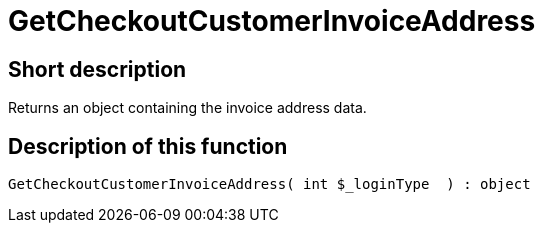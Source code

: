 = GetCheckoutCustomerInvoiceAddress
:lang: en
// include::{includedir}/_header.adoc[]
:keywords: GetCheckoutCustomerInvoiceAddress
:position: 10361

//  auto generated content Thu, 06 Jul 2017 00:04:00 +0200
== Short description

Returns an object containing the invoice address data.

== Description of this function

[source,plenty]
----

GetCheckoutCustomerInvoiceAddress( int $_loginType  ) : object

----

